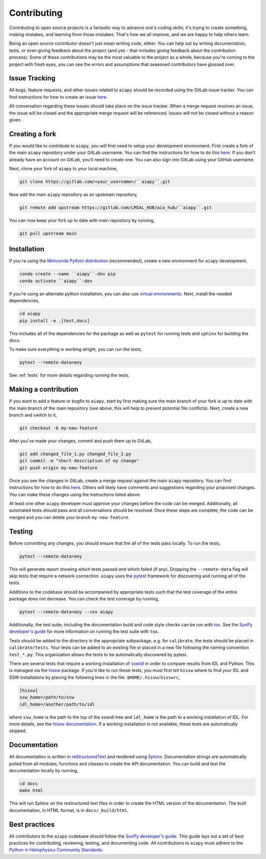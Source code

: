 .. _dev-guide:

============
Contributing
============

Contributing to open source projects is a fantastic way to advance one's coding skills; it's trying to create something, making mistakes, and learning from those mistakes.
That's how we all improve, and we are happy to help others learn.

Being an open source contributor doesn't just mean writing code, either.
You can help out by writing documentation, tests, or even giving feedback about the project (and yes - that includes giving feedback about the contribution process).
Some of these contributions may be the most valuable to the project as a whole, because you're coming to the project with fresh eyes, you can see the errors and assumptions that seasoned contributors have glossed over.

Issue Tracking
--------------

All bugs, feature requests, and other issues related to ``aiapy`` should be recorded using the GitLab issue tracker.
You can find instructions for how to create an issue `here <https://docs.gitlab.com/ee/user/project/issues/create_new_issue.html>`__.

All conversation regarding these issues should take place on the issue tracker.
When a merge request resolves an issue, the issue will be closed and the appropriate merge request will be referenced.
Issues will not be closed without a reason given.

Creating a fork
---------------

If you would like to contribute to ``aiapy``, you will first need to setup your development environment.
First create a fork of the main ``aiapy`` repository under your GitLab username.
You can find the instructions for how to do this `here <https://docs.gitlab.com/ee/gitlab-basics/fork-project.html>`__.
If you don't already have an account on GitLab, you'll need to create one.
You can also sign into GitLab using your GitHub username.

Next, clone your fork of ``aiapy`` to your local machine,

.. code:: shell

    git clone https://gitlab.com/<your_username>/``aiapy``.git

Now add the main ``aiapy`` repository as an upstream repository,

.. code:: shell

    git remote add upstream https://gitlab.com/LMSAL_HUB/aia_hub/``aiapy``.git

You can now keep your fork up to date with main repository by running,

.. code:: shell

    git pull upstream main

Installation
-------------

If you're using the `Miniconda Python distribution <https://docs.conda.io/en/latest/miniconda.html>`__ (recommended),
create a new environment for ``aiapy`` development,

.. code-block:: shell

    conda create --name ``aiapy``-dev pip
    conda activate ``aiapy``-dev

If you're using an alternate python installation, you can also use `virtual environments <https://docs.python.org/3/tutorial/venv.html>`__.
Next, install the needed dependencies,

.. code-block:: shell

    cd aiapy
    pip install -e .[test,docs]

This includes all of the dependencies for the package as well as ``pytest`` for running tests and ``sphinx`` for building the docs.

To make sure everything is working alright, you can run the tests,

.. code-block:: shell

    pytest --remote-data=any

See :ref:`tests` for more details regarding running the tests.

Making a contribution
---------------------

If you want to add a feature or bugfix to ``aiapy``, start by first making sure the main branch of your fork is up to date with the main branch of the main repository (see above, this will help to prevent potential file conflicts).
Next, create a new branch and switch to it,

.. code:: shell

    git checkout -b my-new-feature

After you've made your changes, commit and push them up to GitLab,

.. code:: shell

    git add changed_file_1.py changed_file_2.py
    git commit -m "short description of my change"
    git push origin my-new-feature

Once you see the changes in GitLab, create a merge request against the main ``aiapy`` repository.
You can find instructions for how to do this `here <https://docs.gitlab.com/ee/gitlab-basics/add-merge-request.html>`__.
Others will likely have comments and suggestions regarding your proposed changes.
You can make these changes using the instructions listed above.

At least one other ``aiapy`` developer must approve your changes before the code can be merged.
Additionally, all automated tests should pass and all conversations should be resolved.
Once these steps are complete, the code can be merged and you can delete  your branch ``my-new-feature``.

.. _tests:

Testing
-------

Before committing any changes, you should ensure that the all of the tests pass locally.
To run the tests,

.. code:: shell

    pytest --remote-data=any

This will generate report showing which tests passed and which failed (if any).
Dropping the ``--remote-data`` flag will skip tests that require a network connection.
``aiapy`` uses the `pytest <https://pytest.org/en/latest/>`__ framework for discovering and running all of the tests.

Additions to the codebase should be accompanied by appropriate tests such that the test coverage of the entire package does not decrease.
You can check the test coverage by running,

.. code:: shell

    pytest --remote-data=any --cov aiapy

Additionally, the test suite, including the documentation build and code style checks can be run with `tox <https://tox.readthedocs.io/en/latest/>`__.
See the `SunPy developer's guide`_ for more information on running the test suite with ``tox``.

Tests should be added to the directory in the appropriate subpackage, e.g. for ``calibrate``, the tests should be placed in ``calibrate/tests``.
Your tests can be added to an existing file or placed in a new file following the naming convention ``test_*.py``.
This organization allows the tests to be automatically discovered by pytest.

There are several tests that require a working installation of `sswidl <http://www.lmsal.com/solarsoft/>`__ in order to compare results from IDL and Python.
This is managed via the `hissw <https://github.com/wtbarnes/hissw/>`__ package.
If you'd like to run these tests, you must first tell ``hissw`` where to find your IDL and SSW installations by placing the following lines in the file: ``$HOME/.hissw/hisswrc``,

.. code:: yaml

    [hissw]
    ssw_home=/path/to/ssw
    idl_home=/another/path/to/idl

where ``ssw_home`` is the path to the top of the sswidl tree and ``idl_home`` is the path to a working installation of IDL.
For more details, see the `hissw documentation <https://wtbarnes.github.io/hissw/>`__.
If a working installation is not available, these tests are automatically skipped.

Documentation
-------------

All documentation is written in `reStructuredText <https://docutils.sourceforge.io/rst.html>`__ and rendered using `Sphinx <https://www.sphinx-doc.org/en/master/>`__.
Documentation strings are automatically pulled from all modules, functions and classes to create the API documentation.
You can build and test the documentation locally by running,

.. code:: shell

    cd docs
    make html

This will run Sphinx on the restructured text files in order to create the HTML version of the documentation.
The built documentation, in HTML format, is in ``docs/_build/html``.

Best practices
--------------

All contributors to the ``aiapy`` codebase should follow the `SunPy developer's guide`_.
This guide lays out a set of best practices for contributing, reviewing, testing, and documenting code.
All contributions to ``aiapy`` must adhere to the `Python in Heliophysics Community Standards <https://doi.org/10.5281/zenodo.2529130>`__.

.. _`SunPy developer's guide`: https://docs.sunpy.org/en/latest/dev_guide/index.html
